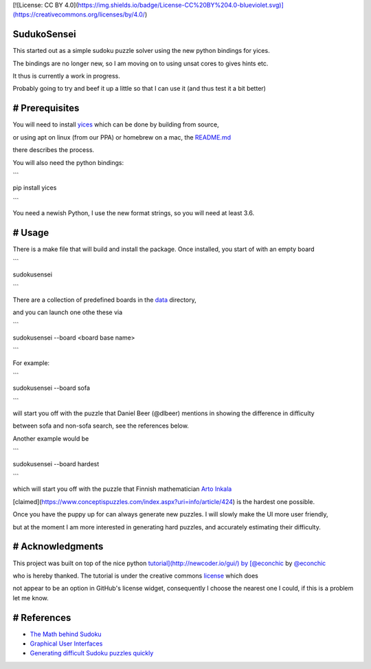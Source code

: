 [![License: CC BY 4.0](https://img.shields.io/badge/License-CC%20BY%204.0-blueviolet.svg)](https://creativecommons.org/licenses/by/4.0/)

SudukoSensei
============


This started out as a simple sudoku puzzle solver using the new python bindings for yices.

The bindings are no longer new, so I am moving on to using unsat cores to gives hints etc.

It thus is currently a work in progress.

Probably going to try and beef it up a little so that I can use it (and thus test it a bit better)


# Prerequisites
===============

You will need to install `yices <https://github.com/SRI-CSL/yices2>`_ which can be done by building from source,

or using apt on linux (from our PPA) or homebrew on a mac, the `README.md <https://github.com/SRI-CSL/yices2/blob/master/README.md>`_

there describes the process.

You will also need the python bindings:

```

pip install yices

```

You need a newish Python, I use the new format strings, so you will need at least 3.6.

# Usage
=======

There is a make file that will build and install the package. Once installed, you start of with an empty board

```

sudokusensei

```

There are a collection of predefined boards in the  `data <https://github.com/ianamason/SudokuSensei/tree/master/sudoku/data>`_ directory,

and you can launch one othe these via

```

sudokusensei --board <board base name>

```

For example:

```

sudokusensei --board  sofa

```

will start you off with the puzzle that Daniel Beer (@dlbeer) mentions in showing the difference in difficulty

between sofa and non-sofa search, see the references below.

Another example would be

```

sudokusensei --board  hardest

```

which will start you off with the puzzle that Finnish mathematician `Arto Inkala <http://www.aisudoku.com/index_en.html>`_

[claimed](https://www.conceptispuzzles.com/index.aspx?uri=info/article/424) is the hardest one possible.

Once you have the puppy up for can always generate new puzzles.  I will slowly make the UI more user friendly,

but at the moment I am more interested in generating hard puzzles, and accurately estimating their difficulty.

# Acknowledgments
=================

This project was built on top of the nice python `tutorial](http://newcoder.io/gui/) by [@econchic <http://www.roguelynn.com/>`_ by `@econchic <http://www.roguelynn.com/>`_

who is hereby thanked. The tutorial is under the creative commons `license <https://creativecommons.org/licenses/by-sa/3.0/deed.en_US>`_ which does

not appear to be an option in GitHub's license widget, consequently I choose the nearest one I could, if this is a problem let me know.


# References
============


* `The Math behind Sudoku <http://pi.math.cornell.edu/~mec/Summer2009/Mahmood/Intro.html>`_

* `Graphical User Interfaces <http://newcoder.io/gui/>`_

* `Generating difficult Sudoku puzzles quickly <https://dlbeer.co.nz/articles/sudoku.html>`_

